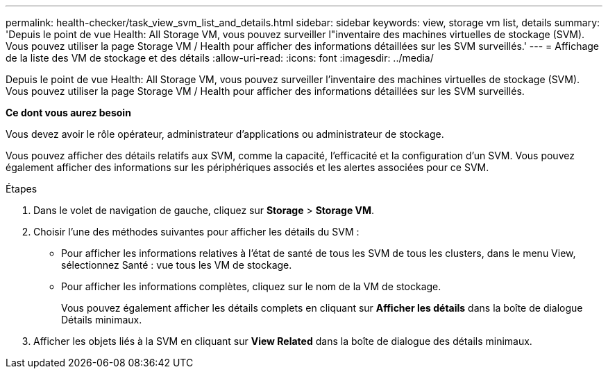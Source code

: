---
permalink: health-checker/task_view_svm_list_and_details.html 
sidebar: sidebar 
keywords: view, storage vm list, details 
summary: 'Depuis le point de vue Health: All Storage VM, vous pouvez surveiller l"inventaire des machines virtuelles de stockage (SVM). Vous pouvez utiliser la page Storage VM / Health pour afficher des informations détaillées sur les SVM surveillés.' 
---
= Affichage de la liste des VM de stockage et des détails
:allow-uri-read: 
:icons: font
:imagesdir: ../media/


[role="lead"]
Depuis le point de vue Health: All Storage VM, vous pouvez surveiller l'inventaire des machines virtuelles de stockage (SVM). Vous pouvez utiliser la page Storage VM / Health pour afficher des informations détaillées sur les SVM surveillés.

*Ce dont vous aurez besoin*

Vous devez avoir le rôle opérateur, administrateur d'applications ou administrateur de stockage.

Vous pouvez afficher des détails relatifs aux SVM, comme la capacité, l'efficacité et la configuration d'un SVM. Vous pouvez également afficher des informations sur les périphériques associés et les alertes associées pour ce SVM.

.Étapes
. Dans le volet de navigation de gauche, cliquez sur *Storage* > *Storage VM*.
. Choisir l'une des méthodes suivantes pour afficher les détails du SVM :
+
** Pour afficher les informations relatives à l'état de santé de tous les SVM de tous les clusters, dans le menu View, sélectionnez Santé : vue tous les VM de stockage.
** Pour afficher les informations complètes, cliquez sur le nom de la VM de stockage.
+
Vous pouvez également afficher les détails complets en cliquant sur *Afficher les détails* dans la boîte de dialogue Détails minimaux.



. Afficher les objets liés à la SVM en cliquant sur *View Related* dans la boîte de dialogue des détails minimaux.

